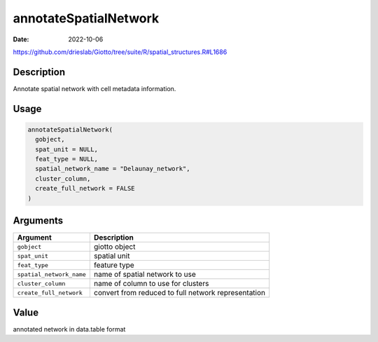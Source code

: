 ======================
annotateSpatialNetwork
======================

:Date: 2022-10-06

https://github.com/drieslab/Giotto/tree/suite/R/spatial_structures.R#L1686


Description
===========

Annotate spatial network with cell metadata information.

Usage
=====

.. code:: r

   annotateSpatialNetwork(
     gobject,
     spat_unit = NULL,
     feat_type = NULL,
     spatial_network_name = "Delaunay_network",
     cluster_column,
     create_full_network = FALSE
   )

Arguments
=========

+-------------------------------+--------------------------------------+
| Argument                      | Description                          |
+===============================+======================================+
| ``gobject``                   | giotto object                        |
+-------------------------------+--------------------------------------+
| ``spat_unit``                 | spatial unit                         |
+-------------------------------+--------------------------------------+
| ``feat_type``                 | feature type                         |
+-------------------------------+--------------------------------------+
| ``spatial_network_name``      | name of spatial network to use       |
+-------------------------------+--------------------------------------+
| ``cluster_column``            | name of column to use for clusters   |
+-------------------------------+--------------------------------------+
| ``create_full_network``       | convert from reduced to full network |
|                               | representation                       |
+-------------------------------+--------------------------------------+

Value
=====

annotated network in data.table format
